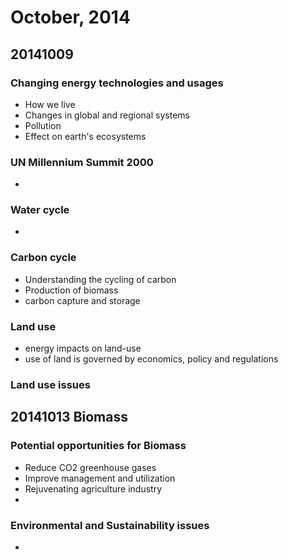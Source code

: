 
* October, 2014

** 20141009

*** Changing energy technologies and usages
    - How we live
    - Changes in global and regional systems
    - Pollution
    - Effect on earth's ecosystems

*** UN Millennium Summit 2000
    -

*** Water cycle
    -

*** Carbon cycle
    - Understanding the cycling of carbon
    - Production of biomass
    - carbon capture and storage

*** Land use
    - energy impacts on land-use
    - use of land is governed by economics, policy and regulations

*** Land use issues


** 20141013 Biomass

*** Potential opportunities for Biomass
    - Reduce CO2 greenhouse gases
    - Improve management and utilization
    - Rejuvenating agriculture industry
    -

*** Environmental and Sustainability issues
    - 
